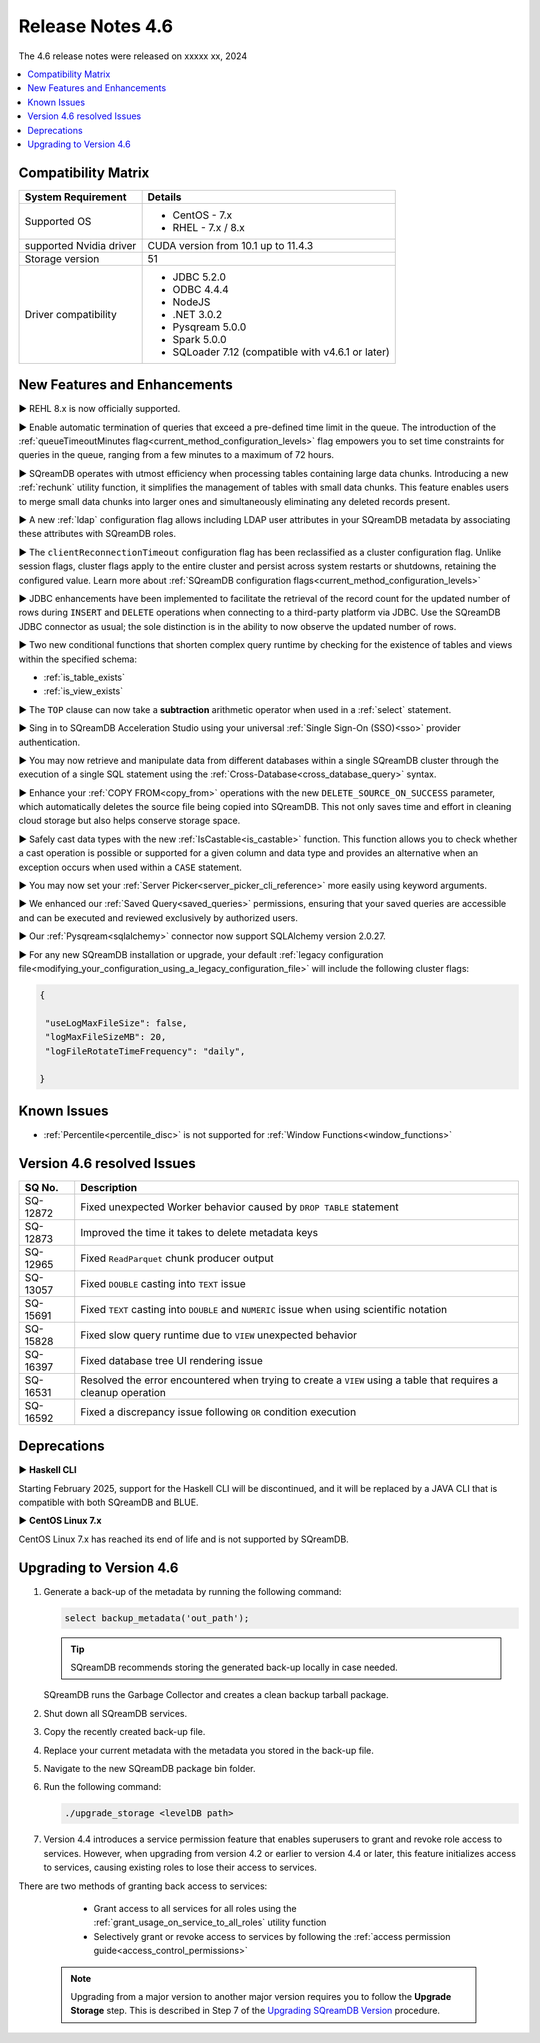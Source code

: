 .. _4.6:

*****************
Release Notes 4.6
*****************

The 4.6 release notes were released on xxxxx xx, 2024

.. contents:: 
   :local:
   :depth: 1      

Compatibility Matrix
--------------------
 
+-------------------------+------------------------------------------------------------------------+
| System Requirement      | Details                                                                |
+=========================+========================================================================+
| Supported OS            | * CentOS - 7.x                                                         |
|                         | * RHEL - 7.x / 8.x                                                     |
+-------------------------+------------------------------------------------------------------------+
| supported Nvidia driver | CUDA version from 10.1 up to 11.4.3                                    |
+-------------------------+------------------------------------------------------------------------+
| Storage version         |   51                                                                   |
+-------------------------+------------------------------------------------------------------------+
| Driver compatibility    | * JDBC 5.2.0                                                           |
|                         | * ODBC 4.4.4                                                           | 
|                         | * NodeJS                                                               |
|                         | * .NET 3.0.2                                                           |
|                         | * Pysqream 5.0.0                                                       |
|                         | * Spark 5.0.0                                                          |
|                         | * SQLoader 7.12 (compatible with v4.6.1 or later)                      |
+-------------------------+------------------------------------------------------------------------+

New Features and Enhancements
-----------------------------

► REHL 8.x is now officially supported.

► Enable automatic termination of queries that exceed a pre-defined time limit in the queue. The introduction of the :ref:`queueTimeoutMinutes flag<current_method_configuration_levels>` flag empowers you to set time constraints for queries in the queue, ranging from a few minutes to a maximum of 72 hours.

► SQreamDB operates with utmost efficiency when processing tables containing large data chunks. Introducing a new :ref:`rechunk` utility function, it simplifies the management of tables with small data chunks. This feature enables users to merge small data chunks into larger ones and simultaneously eliminating any deleted records present.

► A new :ref:`ldap` configuration flag allows including LDAP user attributes in your SQreamDB metadata by associating these attributes with SQreamDB roles.  

► The ``clientReconnectionTimeout`` configuration flag has been reclassified as a cluster configuration flag. Unlike session flags, cluster flags apply to the entire cluster and persist across system restarts or shutdowns, retaining the configured value. Learn more about :ref:`SQreamDB configuration flags<current_method_configuration_levels>`

► JDBC enhancements have been implemented to facilitate the retrieval of the record count for the updated number of rows during ``INSERT`` and ``DELETE`` operations when connecting to a third-party platform via JDBC. Use the SQreamDB JDBC connector as usual; the sole distinction is in the ability to now observe the updated number of rows.

► Two new conditional functions that shorten complex query runtime by checking for the existence of tables and views within the specified schema:

* :ref:`is_table_exists`
* :ref:`is_view_exists`

► The ``TOP`` clause can now take a **subtraction** arithmetic operator when used in a :ref:`select` statement. 

► Sing in to SQreamDB Acceleration Studio using your universal :ref:`Single Sign-On (SSO)<sso>` provider authentication. 

► You may now retrieve and manipulate data from different databases within a single SQreamDB cluster through the execution of a single SQL statement using the :ref:`Cross-Database<cross_database_query>` syntax.

► Enhance your :ref:`COPY FROM<copy_from>` operations with the new ``DELETE_SOURCE_ON_SUCCESS`` parameter, which automatically deletes the source file being copied into SQreamDB. This not only saves time and effort in cleaning cloud storage but also helps conserve storage space.

► Safely cast data types with the new :ref:`IsCastable<is_castable>` function. This function allows you to check whether a cast operation is possible or supported for a given column and data type and provides an alternative when an exception occurs when used within a ``CASE`` statement.

► You may now set your :ref:`Server Picker<server_picker_cli_reference>` more easily using keyword arguments.

► We enhanced our :ref:`Saved Query<saved_queries>` permissions, ensuring that your saved queries are accessible and can be executed and reviewed exclusively by authorized users.

► Our :ref:`Pysqream<sqlalchemy>` connector now support SQLAlchemy version 2.0.27.

► For any new SQreamDB installation or upgrade, your default :ref:`legacy configuration file<modifying_your_configuration_using_a_legacy_configuration_file>` will include the following cluster flags:

.. code-block:: json
   
   {

    "useLogMaxFileSize": false,
    "logMaxFileSizeMB": 20,
    "logFileRotateTimeFrequency": "daily",
	
   }

Known Issues
------------

* :ref:`Percentile<percentile_disc>` is not supported for :ref:`Window Functions<window_functions>`

Version 4.6 resolved Issues
---------------------------

+--------------------+---------------------------------------------------------------------------------------------------------------------+
| **SQ No.**         | **Description**                                                                                                     |
+====================+=====================================================================================================================+
| SQ-12872           | Fixed unexpected Worker behavior caused by ``DROP TABLE`` statement                                                 |
+--------------------+---------------------------------------------------------------------------------------------------------------------+
| SQ-12873           | Improved the time it takes to delete metadata keys                                                                  |
+--------------------+---------------------------------------------------------------------------------------------------------------------+
| SQ-12965           | Fixed ``ReadParquet`` chunk producer output                                                                         |
+--------------------+---------------------------------------------------------------------------------------------------------------------+
| SQ-13057           | Fixed ``DOUBLE`` casting into ``TEXT`` issue                                                                        |
+--------------------+---------------------------------------------------------------------------------------------------------------------+
| SQ-15691           | Fixed ``TEXT`` casting into ``DOUBLE`` and ``NUMERIC`` issue when using scientific notation                         |
+--------------------+---------------------------------------------------------------------------------------------------------------------+
| SQ-15828           | Fixed slow query runtime due to ``VIEW`` unexpected behavior                                                        |
+--------------------+---------------------------------------------------------------------------------------------------------------------+
| SQ-16397           | Fixed database tree UI rendering issue                                                                              |
+--------------------+---------------------------------------------------------------------------------------------------------------------+
| SQ-16531           | Resolved the error encountered when trying to create a ``VIEW`` using a table that requires a cleanup operation     |
+--------------------+---------------------------------------------------------------------------------------------------------------------+
| SQ-16592           | Fixed a discrepancy issue following ``OR`` condition execution                                                      |
+--------------------+---------------------------------------------------------------------------------------------------------------------+




Deprecations
------------

► **Haskell CLI**

Starting February 2025, support for the Haskell CLI will be discontinued, and it will be replaced by a JAVA CLI that is compatible with both SQreamDB and BLUE.

► **CentOS Linux 7.x**

CentOS Linux 7.x has reached its end of life and is not supported by SQreamDB.



Upgrading to Version 4.6
-------------------------

1. Generate a back-up of the metadata by running the following command:

   .. code-block:: console

      select backup_metadata('out_path');
	  
   .. tip:: SQreamDB recommends storing the generated back-up locally in case needed.
   
   SQreamDB runs the Garbage Collector and creates a clean backup tarball package.
   
2. Shut down all SQreamDB services.

3. Copy the recently created back-up file.

4. Replace your current metadata with the metadata you stored in the back-up file.

5. Navigate to the new SQreamDB package bin folder.

6. Run the following command:

   .. code-block:: console

      ./upgrade_storage <levelDB path>
	
7. Version 4.4 introduces a service permission feature that enables superusers to grant and revoke role access to services. However, when upgrading from version 4.2 or earlier to version 4.4 or later, this feature initializes access to services, causing existing roles to lose their access to services. 

There are two methods of granting back access to services:

   * Grant access to all services for all roles using the :ref:`grant_usage_on_service_to_all_roles` utility function
   * Selectively grant or revoke access to services by following the :ref:`access permission guide<access_control_permissions>`


  .. note:: Upgrading from a major version to another major version requires you to follow the **Upgrade Storage** step. This is described in Step 7 of the `Upgrading SQreamDB Version <../installation_guides/installing_sqream_with_binary.html#upgrading-sqream-version>`_ procedure.
  
